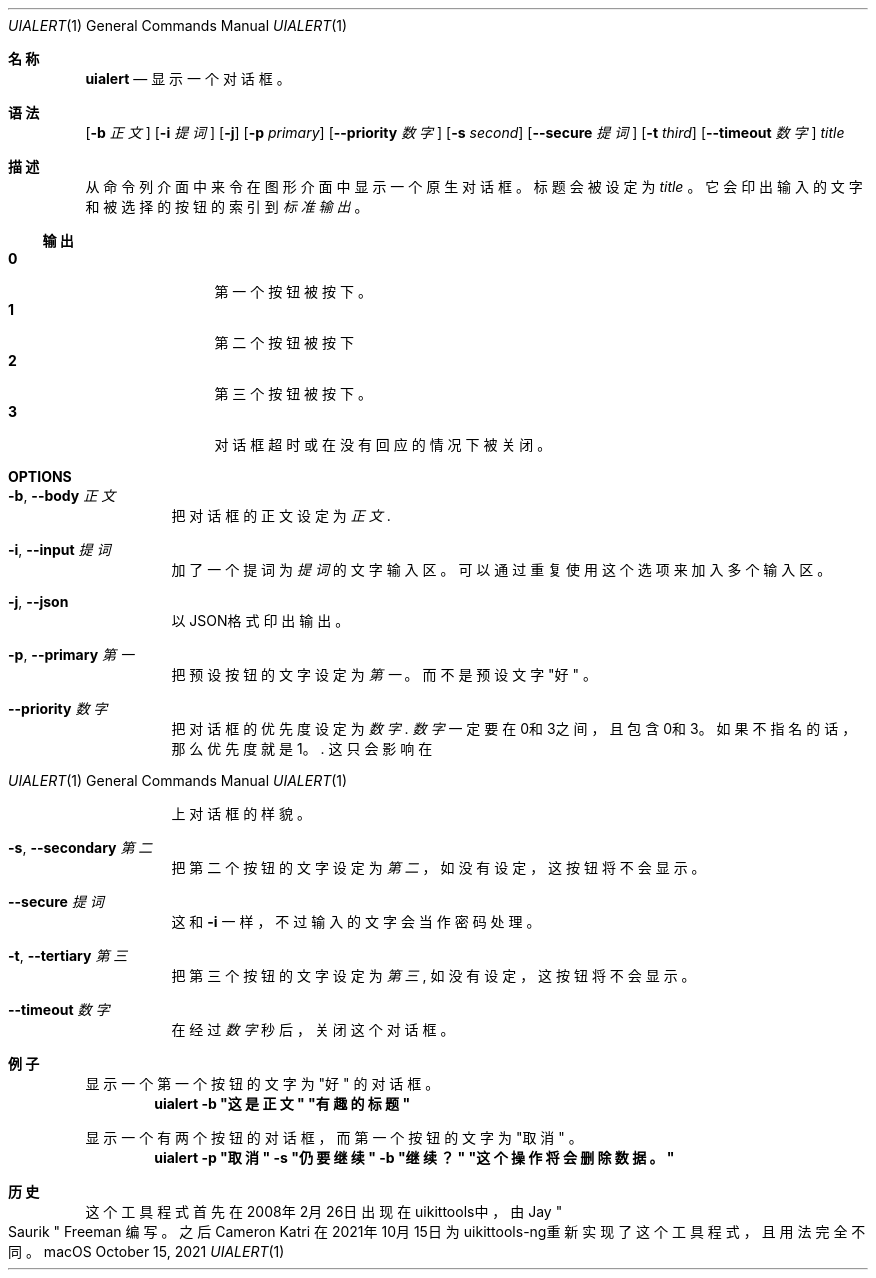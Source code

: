 .\"-
.\" 版权所有 (c) 2020-2021 ProcursusTeam
.\" SPDX-License-Identifier: BSD-4-Clause
.\"
.Dd October 15, 2021
.Dt UIALERT 1
.Os
.Sh 名称
.Nm uialert
.Nd 显示一个对话框。
.Sh 语法
.Nm
.Op Fl b Ar 正文
.Op Fl i Ar 提词
.Op Fl j
.Op Fl p Ar primary
.Op Fl -priority Ar 数字
.Op Fl s Ar second
.Op Fl -secure Ar 提词
.Op Fl t Ar third
.Op Fl -timeout Ar 数字
.Ar title
.Sh 描述
从命令列介面中来令在图形介面中显示一个原生对话框。
标题会被设定为
.Ar title
。
它会印出输入的文字和被选择的按钮的索引到
.Ar 标准输出
。
.Ss 输出
.Bl -tag -width 4n -offset indent -compact
.It Sy 0
第一个按钮被按下。
.It Sy 1
第二个按钮被按下
.It Sy 2
第三个按钮被按下。
.It Sy 3
对话框超时或在没有回应的情况下被关闭。
.El
.Sh OPTIONS
.Bl -tag -width indent
.It Fl b , -body Ar 正文
把对话框的正文设定为
.Ar 正文 .
.It Fl i , -input Ar 提词
加了一个提词为
.Ar 提词
的文字输入区。
可以通过重复使用这个选项来加入多个输入区。
.It Fl j , -json
以JSON格式印出输出。
.It Fl p , -primary Ar 第一
把预设按钮的文字设定为
.Ar 第一
。
而不是预设文字
.Qq 好
。
.It Fl -priority Ar 数字
把对话框的优先度设定为
.Ar 数字 .
.Ar 数字
一定要在0和3之间，且包含0和3。
如果不指名的话，那么优先度就是1。  .
这只会影响在
.Os macOS
上对话框的样貌。
.It Fl s , -secondary Ar 第二
把第二个按钮的文字设定为
.Ar 第二
，
如没有设定，这按钮将不会显示。
.It Fl -secure Ar 提词
这和
.Fl i
一样，不过输入的文字会当作密码处理。
.It Fl t , -tertiary Ar 第三
把第三个按钮的文字设定为
.Ar 第三 ,
如没有设定，这按钮将不会显示。
.It Fl -timeout Ar 数字
在经过
.Ar 数字
秒后，关闭这个对话框。
.El
.Sh 例子
显示一个第一个按钮的文字为
.Qq 好
的对话框。
.Dl "uialert -b \*q这是正文\*q \*q有趣的标题\*q"
.Pp
显示一个有两个按钮的对话框，而第一个按钮的文字为
.Qq 取消
。
.Dl "uialert -p \*q取消\*q -s \*q仍要继续\*q -b \*q继续？\*q \*q这个操作将会删除数据。\*q"
.Sh 历史
这个
.Nm
工具程式首先在2008年2月26日出现在uikittools中，由
.An Jay Qo Saurik Qc Freeman
编写。
之后
.An Cameron Katri
在2021年10月15日为uikittools-ng重新实现了这个工具程式，且用法完全不同。
